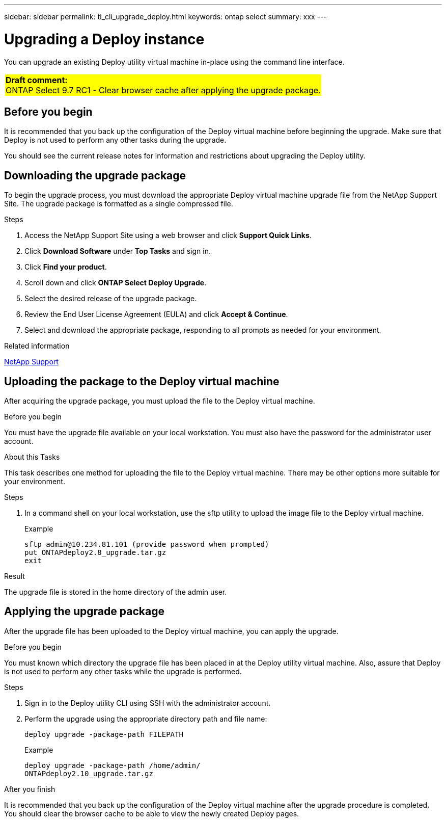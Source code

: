 ---
sidebar: sidebar
permalink: ti_cli_upgrade_deploy.html
keywords: ontap select
summary: xxx
---

= Upgrading a Deploy instance
:hardbreaks:
:nofooter:
:icons: font
:linkattrs:
:imagesdir: ./media/

[.lead]
You can upgrade an existing Deploy utility virtual machine in-place using the command line interface.

[cols="1"]
|===
|*Draft comment:*
ONTAP Select 9.7 RC1 - Clear browser cache after applying the upgrade package.
{set:cellbgcolor:yellow}
|===

== Before you begin

It is recommended that you back up the configuration of the Deploy virtual machine before beginning the upgrade. Make sure that Deploy is not used to perform any other tasks during the upgrade.

You should see the current release notes for information and restrictions about upgrading the Deploy utility.

== Downloading the upgrade package

To begin the upgrade process, you must download the appropriate Deploy virtual machine upgrade file from the NetApp Support Site. The upgrade package is formatted as a single compressed file.

.Steps

. Access the NetApp Support Site using a web browser and click *Support Quick Links*.

. Click *Download Software* under *Top Tasks* and sign in.

. Click *Find your product*.

. Scroll down and click *ONTAP Select Deploy Upgrade*.

. Select the desired release of the upgrade package.

. Review the End User License Agreement (EULA) and click *Accept & Continue*.

. Select and download the appropriate package, responding to all prompts as needed for your environment.

.Related information
link:https://mysupport.netapp.com[NetApp Support^]

== Uploading the package to the Deploy virtual machine

After acquiring the upgrade package, you must upload the file to the Deploy virtual machine.

.Before you begin

You must have the upgrade file available on your local workstation. You must also have the password for the administrator user account.

.About this Tasks

This task describes one method for uploading the file to the Deploy virtual machine. There may be other options more suitable for your environment.

.Steps

. In a command shell on your local workstation, use the sftp utility to upload the image file to the Deploy virtual machine.
+
Example
+
....
sftp admin@10.234.81.101 (provide password when prompted)
put ONTAPdeploy2.8_upgrade.tar.gz
exit
....

.Result
The upgrade file is stored in the home directory of the admin user.


== Applying the upgrade package

After the upgrade file has been uploaded to the Deploy virtual machine, you can apply the upgrade.

.Before you begin
You must known which directory the upgrade file has been placed in at the Deploy utility virtual machine. Also, assure that Deploy is not used to perform any other tasks while the upgrade is performed.

.Steps

. Sign in to the Deploy utility CLI using SSH with the administrator account.
. Perform the upgrade using the appropriate directory path and file name:
+
`deploy upgrade -package-path FILEPATH`
+
Example
+
....
deploy upgrade -package-path /home/admin/
ONTAPdeploy2.10_upgrade.tar.gz
....

.After you finish

It is recommended that you back up the configuration of the Deploy virtual machine after the upgrade procedure is completed. You should clear the browser cache to be able to view the newly created Deploy pages.
